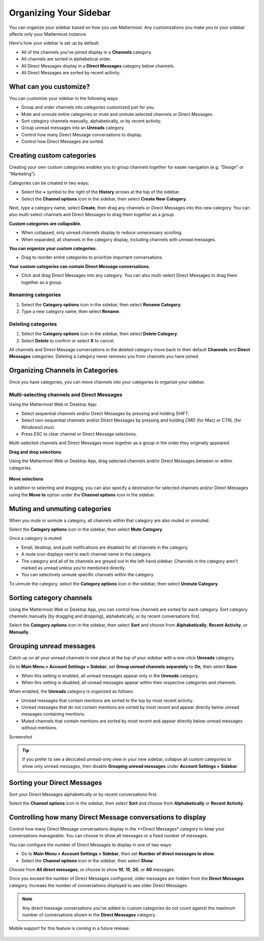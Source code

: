 Organizing Your Sidebar
=======================

You can organize your sidebar based on how you use Mattermost. Any customizations you make you to your sidebar affects only your Mattermost instance. 

Here's how your sidebar is set up by default:

- All of the channels you've joined display in a **Channels** category. 
- All channels are sorted in alphabetical order.
- All Direct Messages display in a **Direct Messages** category below channels.
- All Direct Messages are sorted by recent activity.

What can you customize?
-----------------------

You can customize your sidebar in the following ways:

- Group and order channels into categories customized just for you.
- Mute and unmute entire categories or mute and unmute selected channels or Direct Messages.
- Sort category channels manually, alphabetically, or by recent activity.
- Group unread messages into an **Unreads** category.
- Control how many Direct Message conversations to display.
- Control how Direct Messages are sorted.

Creating custom categories
--------------------------

Creating your own custom categories enables you to group channels together for easier navigation (e.g. “Design” or “Marketing”).

Categories can be created in two ways:

- Select the **+** symbol to the right of the **History** arrows at the top of the sidebar.
- Select the **Channel options** icon in the sidebar, then select **Create New Category**.

Next, type a category name, select **Create**, then drag any channels or Direct Messages into this new category. You can also multi-select channels and Direct Messages to drag them together as a group.

**Custom categories are collapsible.**

- When collapsed, only unread channels display to reduce unnecessary scrolling.
- When expanded, all channels in the category display, including channels with unread messages.

**You can organize your custom categories.**

- Drag to reorder entire categories to prioritize important conversations. 

**Your custom categories can contain Direct Message conversations.**

- Click and drag Direct Messages into any category. You can also multi-select Direct Messages to drag them together as a group.

    .. image:: ../../images/sidebar_ga.png

Renaming categories
~~~~~~~~~~~~~~~~~~~

1. Select the **Category options** icon in the sidebar, then select **Rename Category**.
2. Type a new category name, then select **Rename**.

Deleting categories
~~~~~~~~~~~~~~~~~~~

1. Select the **Category options** icon in the sidebar, then select **Delete Category**.
2. Select **Delete** to confirm or select **X** to cancel.

All channels and Direct Message conversations in the deleted category move back to their default **Channels** and **Direct Messages** categories. Deleting a category never removes you from channels you have joined. 

Organizing Channels in Categories
---------------------------------

Once you have categories, you can move channels into your categories to organize your sidebar.

Multi-selecting channels and Direct Messages
~~~~~~~~~~~~~~~~~~~~~~~~~~~~~~~~~~~~~~~~~~~~

Using the Mattermost Web or Desktop App:

- Select sequential channels and/or Direct Messages by pressing and holding SHIFT. 
- Select non-sequential channels and/or Direct Messages by pressing and holding CMD (for Mac) or CTRL (for Windows/Linux). 
- Press ESC to clear channel or Direct Message selections.

Multi-selected channels and Direct Messages move together as a group in the order they originally appeared.

**Drag and drop selections**

Using the Mattermost Web or Desktop App, drag selected channels and/or Direct Messages between or within categories. 

    .. image:: ../../images/multi-select-drag.png

**Move selections**

In addition to selecting and dragging, you can also specify a destination for selected channels and/or Direct Messages using the **Move to** option under the **Channel options** icon in the sidebar.  

    .. image:: ../../images/multi-select-move.png

Muting and unmuting categories
------------------------------

When you mute or unmute a category, all channels within that category are also muted or unmuted. 

Select the **Category options** icon in the sidebar, then select **Mute Category**.

Once a category is muted:

- Email, desktop, and push notifications are disabled for all channels in the category.
- A mute icon displays next to each channel name in the category.
- The category and all of its channels are greyed out in the left-hand sidebar. Channels in the category aren't marked as unread unless you’re mentioned directly.
- You can selectively unmute specific channels within the category.

To unmute the category, select the **Category options** icon in the sidebar, then select **Unmute Category**.

    .. image:: ../../images/mute-categories.png

Sorting category channels
-------------------------

Using the Mattermost Web or Desktop App, you can control how channels are sorted for each category. Sort category channels manually (by dragging and dropping), alphabetically, or by recent conversations first.

Select the **Category options** icon in the sidebar, then select **Sort** and choose from **Alphabetically**, **Recent Activity**, or **Manually**.

    .. image:: ../../images/sort-categories.png

Grouping unread messages
------------------------

Catch up on all your unread channels in one place at the top of your sidebar with a one-click **Unreads** category.

Go to **Main Menu > Account Settings > Sidebar**, set **Group unread channels separately** to **On**, then select **Save**.

- When this setting is enabled, all unread messages appear only in the **Unreads** category.
- When this setting is disabled, all unread messages appear within their respective categories and channels.

When enabled, the **Unreads** category is organized as follows:

- Unread messages that contain mentions are sorted to the top by most recent activity.
- Unread messages that do not contain mentions are sorted by most recent and appear directly below unread messages containing mentions.
- Muted channels that contain mentions are sorted by most recent and appear directly below unread messages without mentions.
Screenshot

    .. image:: ../../images/unreads.png

.. tip::
  If you prefer to see a decicated unread-only view in your new sidebar, collapse all custom categories to show only unread messages, then disable **Grouping unread messages** under **Account Settings > Sidebar**.

Sorting your Direct Messages
----------------------------

Sort your Direct Messages alphabetically or by recent conversations first.

Select the **Channel options** icon in the sidebar, then select **Sort** and choose from **Alphabetically** or **Recent Activity**.

    .. image:: ../../images/dm-sorts.png

Controlling how many Direct Message conversations to display
------------------------------------------------------------

Control how many Direct Message conversations display in the **Direct Messages* category to keep your conversations manageable. You can choose to show all messages or a fixed number of messages.

You can configure the number of Direct Messages to display in one of two ways:

- Go to **Main Menu > Account Settings > Sidebar**, then set **Number of direct messages to show**.
- Select the **Channel options** icon in the sidebar, then select **Show**

Choose from **All direct messages**, or choose to show **10**, **15**, **20**, or **40** messages.

Once you exceed the number of Direct Messages configured, older messages are hidden from the **Direct Messages** category. Increaes the number of conversations displayed to see older Direct Messages.

.. note::
  Any direct message conversations you've added to custom categories do not count against the maximum number of conversations shown in the **Direct Messages** category.

Mobile support for this feature is coming in a future release.

    .. image:: ../../images/dm-display.png
